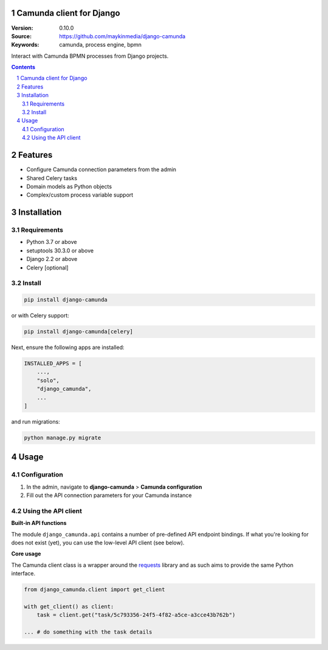 Camunda client for Django
=========================

:Version: 0.10.0
:Source: https://github.com/maykinmedia/django-camunda
:Keywords: camunda, process engine, bpmn

|build-status| |linting| |coverage|

|python-versions| |django-versions| |pypi-version|

Interact with Camunda BPMN processes from Django projects.

.. contents::

.. section-numbering::

Features
========

* Configure Camunda connection parameters from the admin
* Shared Celery tasks
* Domain models as Python objects
* Complex/custom process variable support

Installation
============

Requirements
------------

* Python 3.7 or above
* setuptools 30.3.0 or above
* Django 2.2 or above
* Celery [optional]


Install
-------

.. code-block:: bash

    pip install django-camunda

or with Celery support:

.. code-block:: bash

    pip install django-camunda[celery]

Next, ensure the following apps are installed:

.. code-block:: python

    INSTALLED_APPS = [
        ...,
        "solo",
        "django_camunda",
        ...
    ]

and run migrations:

.. code-block:: bash

    python manage.py migrate

Usage
=====

Configuration
-------------

1. In the admin, navigate to **django-camunda** > **Camunda configuration**
2. Fill out the API connection parameters for your Camunda instance


Using the API client
--------------------

**Built-in API functions**

The module ``django_camunda.api`` contains a number of pre-defined API endpoint
bindings. If what you're looking for does not exist (yet), you can use the low-level
API client (see below).

**Core usage**

The Camunda client class is a wrapper around the
`requests <https://pypi.org/project/requests/>`_ library and as such aims to provide
the same Python interface.

.. code-block:: python

    from django_camunda.client import get_client

    with get_client() as client:
        task = client.get("task/5c793356-24f5-4f82-a5ce-a3cce43b762b")

    ... # do something with the task details


.. |build-status| image:: https://github.com/maykinmedia/django-camunda/workflows/Run%20CI/badge.svg
    :target: https://github.com/maykinmedia/django-camunda/actions?query=workflow%3A%22Run+CI%22
    :alt: Run CI

.. |linting| image:: https://github.com/maykinmedia/django-camunda/workflows/Code%20quality%20checks/badge.svg
    :target: https://github.com/maykinmedia/django-camunda/actions?query=workflow%3A%22Code+quality+checks%22
    :alt: Code linting

.. |coverage| image:: https://codecov.io/gh/maykinmedia/django-camunda/branch/master/graph/badge.svg
    :target: https://codecov.io/gh/maykinmedia/django-camunda
    :alt: Coverage status

.. |python-versions| image:: https://img.shields.io/pypi/pyversions/django-camunda.svg

.. |django-versions| image:: https://img.shields.io/pypi/djversions/django-camunda.svg

.. |pypi-version| image:: https://img.shields.io/pypi/v/django-camunda.svg
    :target: https://pypi.org/project/django-camunda/
